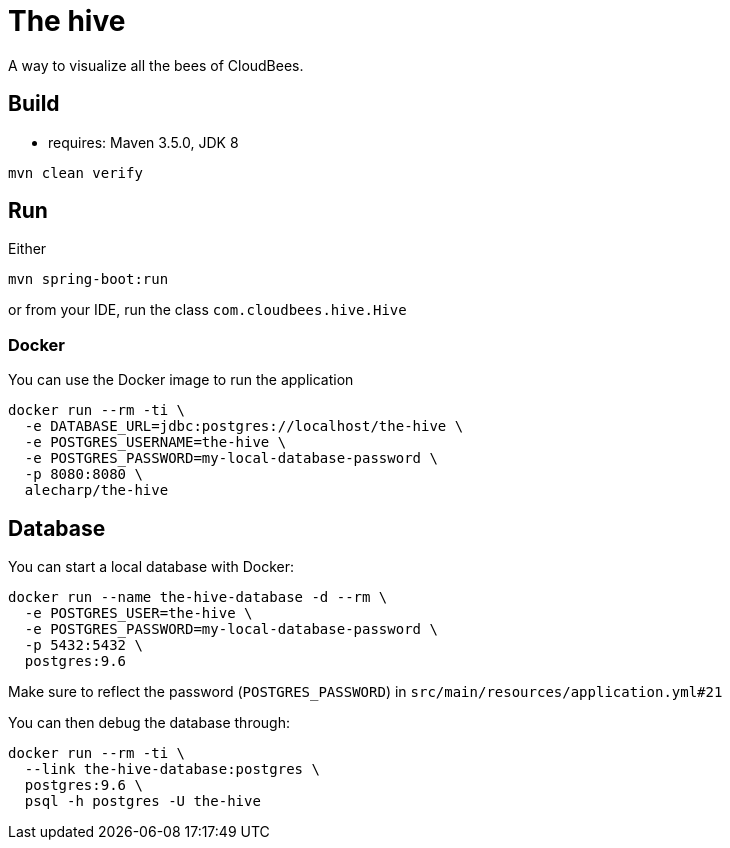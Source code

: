 = The hive

A way to visualize all the bees of CloudBees.

== Build

 - requires: Maven 3.5.0, JDK 8

```
mvn clean verify
```

== Run

Either

```
mvn spring-boot:run
```

or from your IDE, run the class `com.cloudbees.hive.Hive`

=== Docker

You can use the Docker image to run the application

```
docker run --rm -ti \
  -e DATABASE_URL=jdbc:postgres://localhost/the-hive \
  -e POSTGRES_USERNAME=the-hive \
  -e POSTGRES_PASSWORD=my-local-database-password \
  -p 8080:8080 \
  alecharp/the-hive
```

== Database

You can start a local database with Docker:

```
docker run --name the-hive-database -d --rm \
  -e POSTGRES_USER=the-hive \
  -e POSTGRES_PASSWORD=my-local-database-password \
  -p 5432:5432 \
  postgres:9.6
```

Make sure to reflect the password (`POSTGRES_PASSWORD`) in `src/main/resources/application.yml#21`

You can then debug the database through:

```
docker run --rm -ti \
  --link the-hive-database:postgres \
  postgres:9.6 \
  psql -h postgres -U the-hive
```
